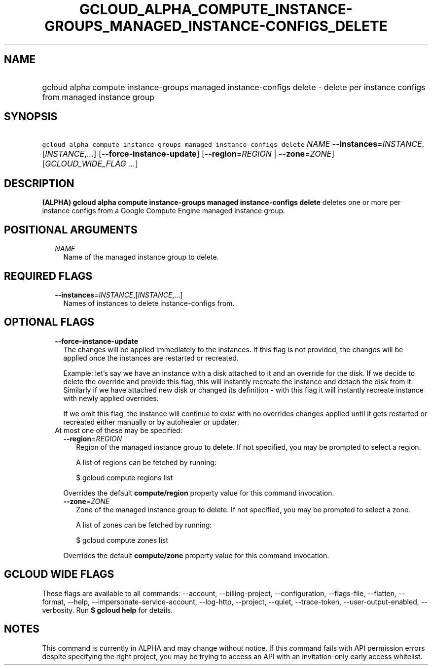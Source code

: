 
.TH "GCLOUD_ALPHA_COMPUTE_INSTANCE\-GROUPS_MANAGED_INSTANCE\-CONFIGS_DELETE" 1



.SH "NAME"
.HP
gcloud alpha compute instance\-groups managed instance\-configs delete \- delete per instance configs from managed instance group



.SH "SYNOPSIS"
.HP
\f5gcloud alpha compute instance\-groups managed instance\-configs delete\fR \fINAME\fR \fB\-\-instances\fR=\fIINSTANCE\fR,[\fIINSTANCE\fR,...] [\fB\-\-force\-instance\-update\fR] [\fB\-\-region\fR=\fIREGION\fR\ |\ \fB\-\-zone\fR=\fIZONE\fR] [\fIGCLOUD_WIDE_FLAG\ ...\fR]



.SH "DESCRIPTION"

\fB(ALPHA)\fR \fBgcloud alpha compute instance\-groups managed instance\-configs
delete\fR deletes one or more per instance configs from a Google Compute Engine
managed instance group.



.SH "POSITIONAL ARGUMENTS"

.RS 2m
.TP 2m
\fINAME\fR
Name of the managed instance group to delete.


.RE
.sp

.SH "REQUIRED FLAGS"

.RS 2m
.TP 2m
\fB\-\-instances\fR=\fIINSTANCE\fR,[\fIINSTANCE\fR,...]
Names of instances to delete instance\-configs from.


.RE
.sp

.SH "OPTIONAL FLAGS"

.RS 2m
.TP 2m
\fB\-\-force\-instance\-update\fR
The changes will be applied immediately to the instances. If this flag is not
provided, the changes will be applied once the instances are restarted or
recreated.

Example: let's say we have an instance with a disk attached to it and an
override for the disk. If we decide to delete the override and provide this
flag, this will instantly recreate the instance and detach the disk from it.
Similarly if we have attached new disk or changed its definition \- with this
flag it will instantly recreate instance with newly applied overrides.

If we omit this flag, the instance will continue to exist with no overrides
changes applied until it gets restarted or recreated either manually or by
autohealer or updater.

.TP 2m

At most one of these may be specified:

.RS 2m
.TP 2m
\fB\-\-region\fR=\fIREGION\fR
Region of the managed instance group to delete. If not specified, you may be
prompted to select a region.

A list of regions can be fetched by running:

.RS 2m
$ gcloud compute regions list
.RE

Overrides the default \fBcompute/region\fR property value for this command
invocation.

.TP 2m
\fB\-\-zone\fR=\fIZONE\fR
Zone of the managed instance group to delete. If not specified, you may be
prompted to select a zone.

A list of zones can be fetched by running:

.RS 2m
$ gcloud compute zones list
.RE

Overrides the default \fBcompute/zone\fR property value for this command
invocation.


.RE
.RE
.sp

.SH "GCLOUD WIDE FLAGS"

These flags are available to all commands: \-\-account, \-\-billing\-project,
\-\-configuration, \-\-flags\-file, \-\-flatten, \-\-format, \-\-help,
\-\-impersonate\-service\-account, \-\-log\-http, \-\-project, \-\-quiet,
\-\-trace\-token, \-\-user\-output\-enabled, \-\-verbosity. Run \fB$ gcloud
help\fR for details.



.SH "NOTES"

This command is currently in ALPHA and may change without notice. If this
command fails with API permission errors despite specifying the right project,
you may be trying to access an API with an invitation\-only early access
whitelist.

